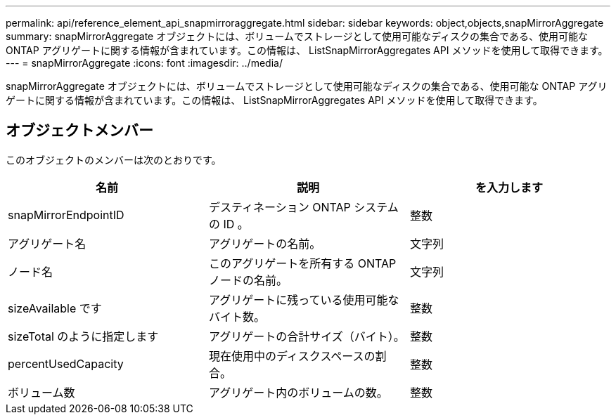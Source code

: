 ---
permalink: api/reference_element_api_snapmirroraggregate.html 
sidebar: sidebar 
keywords: object,objects,snapMirrorAggregate 
summary: snapMirrorAggregate オブジェクトには、ボリュームでストレージとして使用可能なディスクの集合である、使用可能な ONTAP アグリゲートに関する情報が含まれています。この情報は、 ListSnapMirrorAggregates API メソッドを使用して取得できます。 
---
= snapMirrorAggregate
:icons: font
:imagesdir: ../media/


[role="lead"]
snapMirrorAggregate オブジェクトには、ボリュームでストレージとして使用可能なディスクの集合である、使用可能な ONTAP アグリゲートに関する情報が含まれています。この情報は、 ListSnapMirrorAggregates API メソッドを使用して取得できます。



== オブジェクトメンバー

このオブジェクトのメンバーは次のとおりです。

|===
| 名前 | 説明 | を入力します 


 a| 
snapMirrorEndpointID
 a| 
デスティネーション ONTAP システムの ID 。
 a| 
整数



 a| 
アグリゲート名
 a| 
アグリゲートの名前。
 a| 
文字列



 a| 
ノード名
 a| 
このアグリゲートを所有する ONTAP ノードの名前。
 a| 
文字列



 a| 
sizeAvailable です
 a| 
アグリゲートに残っている使用可能なバイト数。
 a| 
整数



 a| 
sizeTotal のように指定します
 a| 
アグリゲートの合計サイズ（バイト）。
 a| 
整数



 a| 
percentUsedCapacity
 a| 
現在使用中のディスクスペースの割合。
 a| 
整数



 a| 
ボリューム数
 a| 
アグリゲート内のボリュームの数。
 a| 
整数

|===
